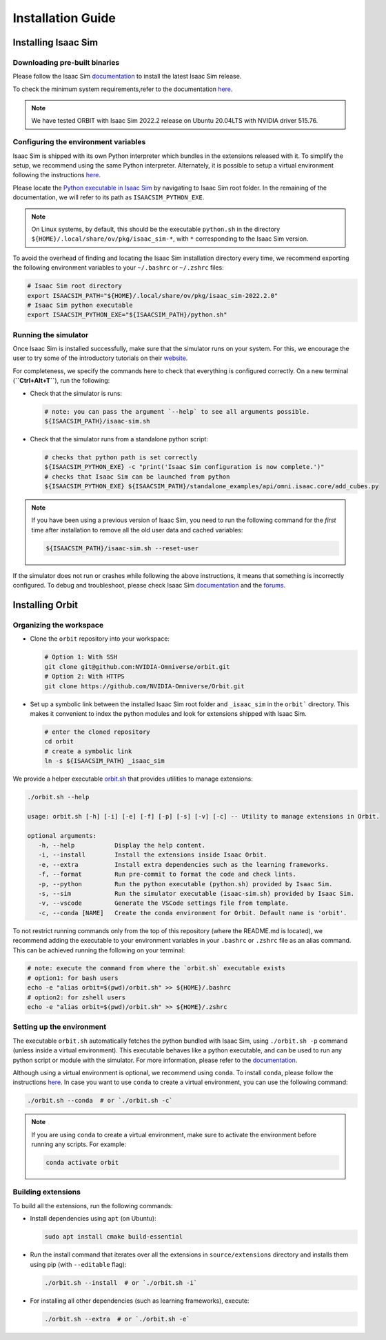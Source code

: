 Installation Guide
===================

.. image:: https://img.shields.io/badge/IsaacSim-2022.2.0-brightgreen.svg
   :target: https://developer.nvidia.com/isaac-sim
   :alt: IsaacSim 2022.2.0

.. image:: https://img.shields.io/badge/python-3.7-blue.svg
   :target: https://www.python.org/downloads/release/python-370/
   :alt: Python 3.7

.. image:: https://img.shields.io/badge/platform-linux--64-lightgrey.svg
   :target: https://releases.ubuntu.com/20.04/
   :alt: Ubuntu 20.04


Installing Isaac Sim
--------------------

Downloading pre-built binaries
~~~~~~~~~~~~~~~~~~~~~~~~~~~~~~

Please follow the Isaac Sim
`documentation <https://docs.omniverse.nvidia.com/app_isaacsim/app_isaacsim/install_workstation.html>`__
to install the latest Isaac Sim release.

To check the minimum system requirements,refer to the documentation
`here <https://docs.omniverse.nvidia.com/app_isaacsim/app_isaacsim/requirements.html>`__.

.. note::
	We have tested ORBIT with Isaac Sim 2022.2 release on Ubuntu
	20.04LTS with NVIDIA driver 515.76.

Configuring the environment variables
~~~~~~~~~~~~~~~~~~~~~~~~~~~~~~~~~~~~~

Isaac Sim is shipped with its own Python interpreter which bundles in
the extensions released with it. To simplify the setup, we recommend
using the same Python interpreter. Alternately, it is possible to setup
a virtual environment following the instructions
`here <https://docs.omniverse.nvidia.com/app_isaacsim/app_isaacsim/install_python.html>`__.

Please locate the `Python executable in Isaac
Sim <https://docs.omniverse.nvidia.com/app_isaacsim/app_isaacsim/install_python.html>`__
by navigating to Isaac Sim root folder. In the remaining of the
documentation, we will refer to its path as ``ISAACSIM_PYTHON_EXE``.

.. note::
	On Linux systems, by default, this should be the executable ``python.sh`` in the directory
	``${HOME}/.local/share/ov/pkg/isaac_sim-*``, with ``*`` corresponding to the Isaac Sim version.

To avoid the overhead of finding and locating the Isaac Sim installation
directory every time, we recommend exporting the following environment
variables to your ``~/.bashrc`` or ``~/.zshrc`` files:

.. code:: bash

   # Isaac Sim root directory
   export ISAACSIM_PATH="${HOME}/.local/share/ov/pkg/isaac_sim-2022.2.0"
   # Isaac Sim python executable
   export ISAACSIM_PYTHON_EXE="${ISAACSIM_PATH}/python.sh"

Running the simulator
~~~~~~~~~~~~~~~~~~~~~

Once Isaac Sim is installed successfully, make sure that the simulator runs on your
system. For this, we encourage the user to try some of the introductory
tutorials on their `website <https://docs.omniverse.nvidia.com/app_isaacsim/app_isaacsim/tutorial_intro_interface.html>`__.

For completeness, we specify the commands here to check that everything is configured correctly.
On a new terminal (**``Ctrl+Alt+T``**), run the following:

-  Check that the simulator is runs:

   .. code:: bash

      # note: you can pass the argument `--help` to see all arguments possible.
      ${ISAACSIM_PATH}/isaac-sim.sh

-  Check that the simulator runs from a standalone python script:

   .. code:: bash

      # checks that python path is set correctly
      ${ISAACSIM_PYTHON_EXE} -c "print('Isaac Sim configuration is now complete.')"
      # checks that Isaac Sim can be launched from python
      ${ISAACSIM_PYTHON_EXE} ${ISAACSIM_PATH}/standalone_examples/api/omni.isaac.core/add_cubes.py

.. note::

	If you have been using a previous version of Isaac Sim, you
	need to run the following command for the *first* time after
	installation to remove all the old user data and cached variables:

	.. code:: bash

		${ISAACSIM_PATH}/isaac-sim.sh --reset-user

If the simulator does not run or crashes while following the above
instructions, it means that something is incorrectly configured. To
debug and troubleshoot, please check Isaac Sim
`documentation <https://docs.omniverse.nvidia.com/app_isaacsim/prod_kit/linux-troubleshooting.html>`__
and the
`forums <https://docs.omniverse.nvidia.com/app_isaacsim/app_isaacsim/isaac_sim_forums.html>`__.

Installing Orbit
----------------

Organizing the workspace
~~~~~~~~~~~~~~~~~~~~~~~~

-  Clone the ``orbit`` repository into your workspace:

   .. code:: bash

      # Option 1: With SSH
      git clone git@github.com:NVIDIA-Omniverse/orbit.git
      # Option 2: With HTTPS
      git clone https://github.com/NVIDIA-Omniverse/Orbit.git

-  Set up a symbolic link between the installed Isaac Sim root folder
   and ``_isaac_sim`` in the ``orbit``` directory. This makes it convenient
   to index the python modules and look for extensions shipped with
   Isaac Sim.

   .. code:: bash

      # enter the cloned repository
      cd orbit
      # create a symbolic link
      ln -s ${ISAACSIM_PATH} _isaac_sim

We provide a helper executable `orbit.sh <https://github.com/NVIDIA-Omniverse/Orbit/blob/main/orbit.sh>`_ that provides
utilities to manage extensions:

.. code:: text

   ./orbit.sh --help

   usage: orbit.sh [-h] [-i] [-e] [-f] [-p] [-s] [-v] [-c] -- Utility to manage extensions in Orbit.

   optional arguments:
      -h, --help           Display the help content.
      -i, --install        Install the extensions inside Isaac Orbit.
      -e, --extra          Install extra dependencies such as the learning frameworks.
      -f, --format         Run pre-commit to format the code and check lints.
      -p, --python         Run the python executable (python.sh) provided by Isaac Sim.
      -s, --sim            Run the simulator executable (isaac-sim.sh) provided by Isaac Sim.
      -v, --vscode         Generate the VSCode settings file from template.
      -c, --conda [NAME]   Create the conda environment for Orbit. Default name is 'orbit'.

To not restrict running commands only from the top of this repository
(where the README.md is located), we recommend adding the executable to your environment
variables in your ``.bashrc`` or ``.zshrc`` file as an alias command. This can be achieved
running the following on your terminal:

.. code:: bash

   # note: execute the command from where the `orbit.sh` executable exists
   # option1: for bash users
   echo -e "alias orbit=$(pwd)/orbit.sh" >> ${HOME}/.bashrc
   # option2: for zshell users
   echo -e "alias orbit=$(pwd)/orbit.sh" >> ${HOME}/.zshrc

Setting up the environment
~~~~~~~~~~~~~~~~~~~~~~~~~~

The executable ``orbit.sh`` automatically fetches the python bundled with Isaac
Sim, using ``./orbit.sh -p`` command (unless inside a virtual environment). This executable
behaves like a python executable, and can be used to run any python script or
module with the simulator. For more information, please refer to the
`documentation <https://docs.omniverse.nvidia.com/app_isaacsim/app_isaacsim/install_python.html>`__.

Although using a virtual environment is optional, we recommend using ``conda``. To install
``conda``, please follow the instructions `here <https://docs.conda.io/projects/conda/en/latest/user-guide/install/index.html>`__.
In case you want to use ``conda`` to create a virtual environment, you can
use the following command:

.. code:: bash

   ./orbit.sh --conda  # or `./orbit.sh -c`


.. note::
   
      If you are using ``conda`` to create a virtual environment, make sure to
      activate the environment before running any scripts. For example:
   
      .. code:: bash
   
         conda activate orbit


Building extensions
~~~~~~~~~~~~~~~~~~~

To build all the extensions, run the following commands:

-  Install dependencies using ``apt`` (on Ubuntu):

   .. code:: bash

      sudo apt install cmake build-essential

-  Run the install command that iterates over all the extensions in
   ``source/extensions`` directory and installs them using pip
   (with ``--editable`` flag):

   .. code:: bash

      ./orbit.sh --install  # or `./orbit.sh -i`

-  For installing all other dependencies (such as learning
   frameworks), execute:

   .. code:: bash

      ./orbit.sh --extra  # or `./orbit.sh -e`
